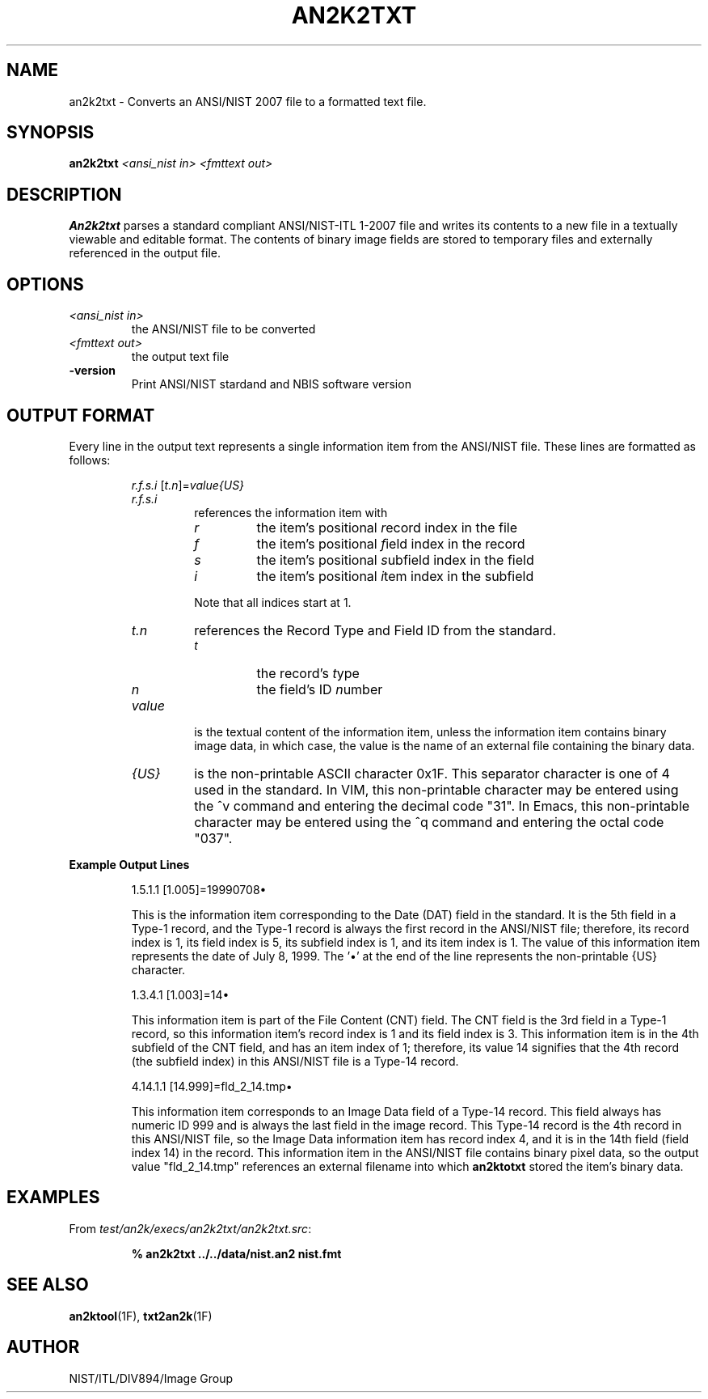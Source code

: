 .\" @(#)an2k2txt.1 2008/10/02 NIST
.\" I Image Group
.\" Michael D. Garris
.\"
.TH AN2K2TXT 1F "02 October 2008" "NIST" "NBIS Reference Manual"
.SH NAME
an2k2txt \- Converts an ANSI/NIST 2007 file to a formatted text file.
.SH SYNOPSIS
.B an2k2txt
.I <ansi_nist in>
.I <fmttext out>
.SH DESCRIPTION
.B An2k2txt
parses a standard  compliant ANSI/NIST-ITL 1-2007 file
and writes its contents to a new file in a textually viewable and
editable format.  The contents of binary image fields are stored
to temporary files and externally referenced in the output file.

.SH OPTIONS
.TP
.I <ansi_nist in>
the ANSI/NIST file to be converted
.TP
.I <fmttext out>
the output text file
.TP
\fB-version
\fRPrint ANSI/NIST stardand and NBIS software version

.SH OUTPUT FORMAT
Every line in the output text represents a single information
item from the ANSI/NIST file.  These lines are formatted as
follows:
.PP
.RS
\fIr.f.s.i \fR[\fIt.n\fR]=\fIvalue{US}
.TP
.I r.f.s.i
references the information item with
.RS
.TP
.I r
the item's positional \fIr\fRecord index in the file
.TP
.I f
the item's positional \fIf\fRield index in the record
.TP
.I s
the item's positional \fIs\fRubfield index in the field
.TP
.I i
the item's positional \fIi\fRtem index in the subfield
.PP
Note that all indices start at 1.
.RE
.TP
.I t.n
references the Record Type and Field ID from
the standard.
.RS
.TP
.I t
the record's \fIt\fRype
.TP
.I n
the field's ID \fIn\fRumber
.RE
.TP
.I value
is the textual content of the information item, unless
the information item contains binary image data, in which case,
the value is the name of an external file containing the binary data.
.TP
.I {US}
is the non-printable ASCII character 0x1F.  This separator character
is one of 4 used in the standard.  In VIM, this non-printable
character may be entered using the ^v command and entering the
decimal code "31".  In Emacs, this non-printable character may
be entered using the ^q command and entering the octal code "037".

.RE
.RE
\fBExample Output Lines
.PP
.RS
1.5.1.1 [1.005]=19990708\(bu
.PP
This is the information item corresponding to the Date (DAT) field
in the standard.
It is the 5th field in a Type-1 record, and the Type-1 record is
always the first record in the ANSI/NIST file; therefore, its record
index is 1, its field index is 5, its subfield index is 1, and its
item index is 1.  The value of this information item represents the date
of July 8, 1999.  The '\(bu' at the end of the line represents the
non-printable {US} character.

1.3.4.1 [1.003]=14\(bu
.PP
This information item is part of the File Content (CNT) field.
The CNT field is the 3rd field in a Type-1 record, so this
information item's record index is 1 and its field index is 3.
This information item is in the 4th subfield of the CNT field, and
has an item index of 1; therefore, its value 14 signifies that the
4th record (the subfield index) in this ANSI/NIST file is a Type-14
record.

4.14.1.1 [14.999]=fld_2_14.tmp\(bu
.PP
This information item corresponds to an Image Data field of a
Type-14 record.  This field always has numeric ID 999 and is
always the last field in the image record.  This Type-14 record
is the 4th record in this ANSI/NIST file, so the Image Data information
item has record index 4, and it is in the 14th field (field index 14)
in the record.  This information item in the ANSI/NIST file contains
binary pixel data, so the output value "fld_2_14.tmp" references an
external filename into which \fBan2ktotxt\fR stored the item's binary
data.

.SH EXAMPLES
From \fItest/an2k/execs/an2k2txt/an2k2txt.src\fR:
.PP
.RS
.B % an2k2txt ../../data/nist.an2 nist.fmt
.SH SEE ALSO
.BR an2ktool (1F),
.BR txt2an2k (1F)

.SH AUTHOR
NIST/ITL/DIV894/Image Group
